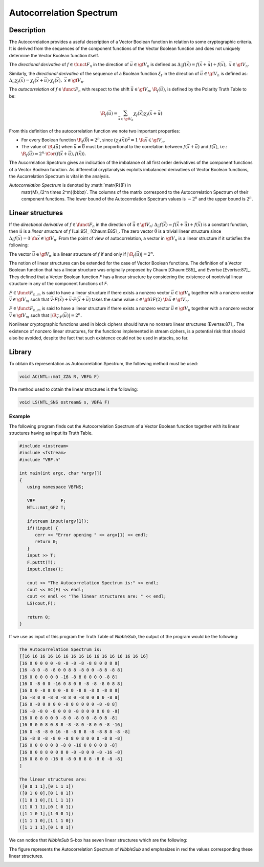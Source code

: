 ************************
Autocorrelation Spectrum
************************

Description
===========

The Autocorrelation provides a useful description of a Vector Boolean function in relation to some cryptographic criteria. It is derived from the sequences of the component functions of the Vector Boolean function and does not uniquely determine the Vector Boolean function itself.

The *directional derivative* of :math:`f \in \funct{F}_n` in the direction of :math:`\vec{u} \in \gf{V_n}` is defined as :math:`\Delta_{\vec{u}}f(\vec{x}) = f(\vec{x}+\vec{u}) + f(\vec{x}), \  \  \vec{x} \in \gf{V_n}`. 

Similarly, the *directional derivative* of the sequence of a Boolean function :math:`\xi_f` in the direction of :math:`\vec{u} \in \gf{V_n}` is defined as: :math:`\Delta_{\vec{u}} \chi_f(\vec{x}) = \chi_f(\vec{x}+\vec{u}) \cdot \chi_f(\vec{x}), \  \  \vec{x} \in \gf{V_n}`.

The *autocorrelation* of :math:`f \in \funct{F}_n` with respect to the shift :math:`\vec{u} \in \gf{V_n}`, :math:`\R_{f}(\vec{u})`, is defined by the Polarity Truth Table to be:

.. math::

  \R_f(\vec{u}) = \sum_{\vec{x} \in \gf{V_n}} \chi_f(\vec{x})
  \chi_f(\vec{x}+\vec{u})

From this definition of the autocorrelation function we note two important properties:

* For every Boolean function :math:`\R_f(\vec{0})=2^n`, since :math:`\left(\chi_f(\vec{x}) \right)^2 = 1 \ \fa \vec{x} \in \gf{V_n}`.

* The value of :math:`\R_f(\vec{u})` when :math:`\vec{u} \neq \vec{0}` must be proportional to the correlation between :math:`f(\vec{x}+\vec{u})` and :math:`f(\vec{x})`, i.e.: :math:`\R_f(\vec{u}) = 2^n \cdot \Cor \left(f(\vec{x}+\vec{u}),f(\vec{x}) \right)`.  

The Aucorrelation Spectrum gives an indication of the imbalance of all first order derivatives of the component functions of a Vector Boolean function. As differential cryptanalysis exploits imbalanced derivatives of Vector Boolean functions, the Aucorrelation Spectrum is vital in the analysis.

*Autocorrelation Spectrum* is denoted by :math:`\matr{R}(F) \in
  \matr{M}_{2^n \times 2^m}(\bbbz)`. The columns of the matrix correspond to the Autocorrelation Spectrum of their component functions. The lower bound of the Autocorrelation Spectrum values is :math:`-2^n` and the upper bound is :math:`2^n`.

Linear structures
=================

If the *directional derivative* of :math:`f \in \funct{F}_n` in the direction of :math:`\vec{u} \in \gf{V_n}`: :math:`\Delta_{\vec{u}}f(\vec{x}) = f(\vec{x}+\vec{u}) + f(\vec{x})` is a constant function, then :math:`\vec{u}` is a *linear structure* of :math:`f` [Lai:95]_ [Chaum:E85]_. The zero vector :math:`\vec{0}` is a trivial linear structure since :math:`\Delta_{\vec{0}}f(\vec{x}) = 0 \ \ \fa \vec{x} \in \gf{V_n}`. From the point of view of autocorrelation, a vector in :math:`\gf{V_n}` is a linear structure if it satisfies the following:

The vector :math:`\vec{u} \in \gf{V_n}` is a linear structure of :math:`f` if and only if :math:`|\R_f(\vec{u})|= 2^n`.

The notion of linear structures can be extended for the case of Vector Boolean functions. The definition of a Vector Boolean function that has a linear structure was originally proposed by Chaum [Chaum:E85]_ and Evertse [Evertse:87]_. They defined that a Vector Boolean function *F* has a linear structure by considering the existence of nontrivial linear structure in any of the component functions of *F*.

:math:`F \in \funct{F}_{n,m}` is said to have a linear structure if there exists a nonzero vector :math:`\vec{u} \in \gf{V_n}` together with a nonzero vector :math:`\vec{v} \in \gf{V_m}` such that :math:`\vec{v} \cdot F(\vec{x}) + \vec{v} \cdot F(\vec{x}+ \vec{u})` takes the same value :math:`c \in \gf{GF(2)} \ \ \fa \vec{x} \in \gf{V_n}`. 

:math:`F \in \funct{F}_{n,m}` is said to have a linear structure if there exists a nonzero vector :math:`\vec{u} \in \gf{V_n}` together with a nonzero vector :math:`\vec{v} \in \gf{V_m}` such that :math:`|\R_{\vec{v} \cdot F}(\vec{u})|= 2^n`.

Nonlinear cryptographic functions used in block ciphers should have no nonzero linear structures [Evertse:87]_. The existence of nonzero linear structures, for the functions implemented in stream ciphers, is a potential risk that should also be avoided, despite the fact that such existence could not be used in attacks, so far.

Library
=======

To obtain its representation as Autocorrelation Spectrum, the following method must be used:

.. code-block:: c

  void AC(NTL::mat_ZZ& R, VBF& F)

The method used to obtain the linear structures is the following:

.. code-block:: c

	void LS(NTL_SNS ostream& s, VBF& F)

Example
-------

The following program finds out the Autocorrelation Spectrum of a Vector Boolean function together with its linear structures having as input its Truth Table.

.. code-block:: c

  #include <iostream>
  #include <fstream>
  #include "VBF.h"

  int main(int argc, char *argv[])
  {
     using namespace VBFNS;

     VBF          F;
     NTL::mat_GF2 T;

     ifstream input(argv[1]);
     if(!input) {
        cerr << "Error opening " << argv[1] << endl;
        return 0;
     }
     input >> T;
     F.puttt(T);
     input.close();

     cout << "The Autocorrelation Spectrum is:" << endl;
     cout << AC(F) << endl;
     cout << endl << "The linear structures are: " << endl;
     LS(cout,F);

     return 0;
  }

If we use as input of this program the Truth Table of *NibbleSub*, the output of the program would be the following:

.. code-block:: console

  The Autocorrelation Spectrum is:
  [[16 16 16 16 16 16 16 16 16 16 16 16 16 16 16 16]
  [16 0 0 0 0 0 -8 -8 -8 -8 -8 8 0 0 8 8]
  [16 -8 0 -8 -8 0 0 8 8 -8 0 0 -8 8 -8 8]
  [16 0 0 0 0 0 0 -16 -8 8 0 0 0 0 -8 8]
  [16 0 -8 0 0 -16 0 8 0 8 -8 -8 -8 0 8 8]
  [16 0 0 -8 0 0 0 -8 0 -8 8 -8 0 -8 8 8]
  [16 -8 0 0 -8 0 -8 8 0 -8 0 0 8 0 -8 8]
  [16 0 -8 0 0 0 0 -8 0 8 0 0 0 -8 -8 8]
  [16 -8 -8 0 -8 0 0 8 -8 8 0 0 0 0 8 -8]
  [16 0 0 8 0 0 0 -8 0 -8 0 0 -8 0 8 -8]
  [16 8 0 0 8 0 8 8 -8 -8 0 -8 0 0 -8 -16]
  [16 0 -8 -8 0 16 -8 -8 8 8 -8 -8 8 8 -8 -8]
  [16 -8 8 -8 -8 0 -8 8 0 8 0 0 0 -8 8 -8]
  [16 0 0 0 0 0 8 -8 0 -16 0 0 0 0 8 -8]
  [16 8 0 8 8 0 0 8 0 -8 -8 0 0 -8 -16 -8]
  [16 0 8 0 0 -16 0 -8 0 8 8 8 -8 0 -8 -8]
  ]

  The linear structures are:
  ([0 0 1 1],[0 1 1 1])
  ([0 1 0 0],[0 1 0 1])
  ([1 0 1 0],[1 1 1 1])
  ([1 0 1 1],[0 1 0 1])
  ([1 1 0 1],[1 0 0 1])
  ([1 1 1 0],[1 1 1 0])
  ([1 1 1 1],[0 1 0 1])

We can notice that *NibbleSub* S-box has seven linear structures which are the following:

The figure represents the Autocorrelation Spectrum of *NibbleSub* and emphasizes in red the values corresponding these linear structures.

.. image:: /images/ls.png
   :width: 750 px
   :align: center

